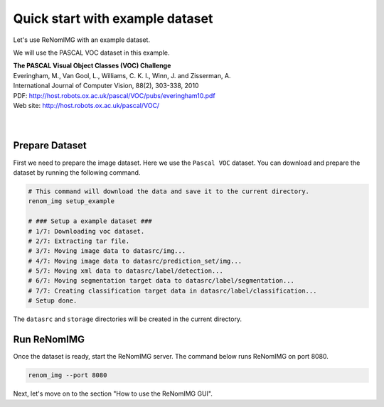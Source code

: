 Quick start with example dataset
================================

Let's use ReNomIMG with an example dataset.

We will use the PASCAL VOC dataset in this example.

| **The PASCAL Visual Object Classes (VOC) Challenge**
| Everingham, M., Van Gool, L., Williams, C. K. I., Winn, J. and Zisserman, A.
| International Journal of Computer Vision, 88(2), 303-338, 2010
| PDF: http://host.robots.ox.ac.uk/pascal/VOC/pubs/everingham10.pdf
| Web site: http://host.robots.ox.ac.uk/pascal/VOC/
|
|

Prepare Dataset
----------------

First we need to prepare the image dataset. Here we use the ``Pascal VOC`` dataset.
You can download and prepare the dataset by running the following command.


.. code-block :: shell

    # This command will download the data and save it to the current directory.
    renom_img setup_example

    # ### Setup a example dataset ###
    # 1/7: Downloading voc dataset.
    # 2/7: Extracting tar file.
    # 3/7: Moving image data to datasrc/img...
    # 4/7: Moving image data to datasrc/prediction_set/img...
    # 5/7: Moving xml data to datasrc/label/detection...
    # 6/7: Moving segmentation target data to datasrc/label/segmentation...
    # 7/7: Creating classification target data in datasrc/label/classification...
    # Setup done.


The ``datasrc`` and ``storage`` directories will be created in the current directory.

Run ReNomIMG
-------------

Once the dataset is ready, start the ReNomIMG server.
The command below runs ReNomIMG on port 8080.

.. code-block :: shell

    renom_img --port 8080

Next, let's move on to the section "How to use the ReNomIMG GUI".
